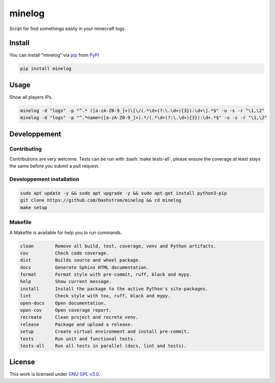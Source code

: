 .. role:: bash(code)
   :language: bash

minelog
=======

.. image:: https://github.com/Dashstrom/minelog/actions/workflows/docs.yml/badge.svg
    :target: https://github.com/Dashstrom/minelog/actions/workflows/docs.yml
    :alt: CI : Docs
.. image:: https://github.com/Dashstrom/minelog/actions/workflows/lint.yml/badge.svg
    :target: https://github.com/Dashstrom/minelog/actions/workflows/lint.yml
    :alt: CI : Lint
.. image:: https://github.com/Dashstrom/minelog/actions/workflows/tests.yml/badge.svg
    :target: https://github.com/Dashstrom/minelog/actions/workflows/tests.yml
    :alt: CI : Tests
.. image:: https://img.shields.io/pypi/v/minelog.svg
    :target: https://pypi.org/project/minelog
    :alt: PyPI : minelog
.. image:: https://img.shields.io/pypi/pyversions/minelog.svg
    :target: https://pypi.org/project/minelog
    :alt: Python : versions
.. image:: https://img.shields.io/badge/license-GNU%20GPL%20v3.0-green.svg
    :target: https://github.com/Dashstrom/minelog/blob/main/LICENSE
    :alt: License : GNU GPL v3.0

Script for find somethings easily in your minecraft logs.

Install
*******

You can install "minelog" via `pip <https://pypi.org/project/pip/>`_ from `PyPI <https://pypi.org/project>`_

..  code-block:: bash

    pip install minelog

Usage
*******

Show all players IPs.

..  code-block:: bash

    minelog -d "logs" -p "^.* ([a-zA-Z0-9_]+)\[\/(.*\d+(?:\.\d+){3}):\d+\].*$" -u -s -r "\1,\2"
    minelog -d "logs" -p "^.*name=([a-zA-Z0-9_]+).*/(.*\d+(?:\.\d+){3}):\d+.*$" -u -s -r "\1,\2"


Developpement
*************

Contributing
------------

Contributions are very welcome. Tests can be run with :bash:`make tests-all`, please ensure
the coverage at least stays the same before you submit a pull request.

Developpement installation
--------------------------

..  code-block:: bash

    sudo apt update -y && sudo apt upgrade -y && sudo apt-get install python3-pip
    git clone https://github.com/Dashstrom/minelog && cd minelog
    make setup

Makefile
--------

A Makefile is available for help you to run commands.

..  code-block:: text

    clean        Remove all build, test, coverage, venv and Python artifacts.
    cov          Check code coverage.
    dist         Builds source and wheel package.
    docs         Generate Sphinx HTML documentation.
    format       Format style with pre-commit, ruff, black and mypy.
    help         Show current message.
    install      Install the package to the active Python's site-packages.
    lint         Check style with tox, ruff, black and mypy.
    open-docs    Open documentation.
    open-cov     Open coverage report.
    recreate     Clean project and recrete venv.
    release      Package and upload a release.
    setup        Create virtual environment and install pre-commit.
    tests        Run unit and functional tests.
    tests-all    Run all tests in parallel (docs, lint and tests).

License
*******

This work is licensed under `GNU GPL v3.0 <https://github.com/Dashstrom/minelog/blob/main/LICENSE>`_.
